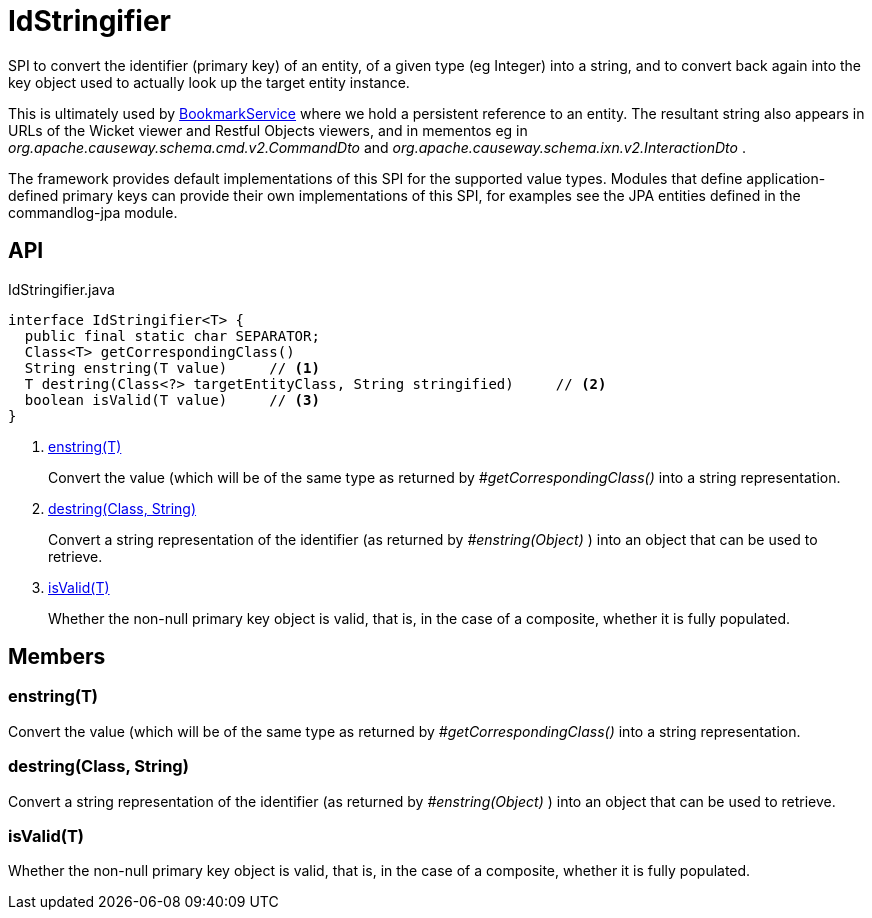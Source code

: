 = IdStringifier
:Notice: Licensed to the Apache Software Foundation (ASF) under one or more contributor license agreements. See the NOTICE file distributed with this work for additional information regarding copyright ownership. The ASF licenses this file to you under the Apache License, Version 2.0 (the "License"); you may not use this file except in compliance with the License. You may obtain a copy of the License at. http://www.apache.org/licenses/LICENSE-2.0 . Unless required by applicable law or agreed to in writing, software distributed under the License is distributed on an "AS IS" BASIS, WITHOUT WARRANTIES OR  CONDITIONS OF ANY KIND, either express or implied. See the License for the specific language governing permissions and limitations under the License.

SPI to convert the identifier (primary key) of an entity, of a given type (eg Integer) into a string, and to convert back again into the key object used to actually look up the target entity instance.

This is ultimately used by xref:refguide:applib:index/services/bookmark/BookmarkService.adoc[BookmarkService] where we hold a persistent reference to an entity. The resultant string also appears in URLs of the Wicket viewer and Restful Objects viewers, and in mementos eg in _org.apache.causeway.schema.cmd.v2.CommandDto_ and _org.apache.causeway.schema.ixn.v2.InteractionDto_ .

The framework provides default implementations of this SPI for the supported value types. Modules that define application-defined primary keys can provide their own implementations of this SPI, for examples see the JPA entities defined in the commandlog-jpa module.

== API

[source,java]
.IdStringifier.java
----
interface IdStringifier<T> {
  public final static char SEPARATOR;
  Class<T> getCorrespondingClass()
  String enstring(T value)     // <.>
  T destring(Class<?> targetEntityClass, String stringified)     // <.>
  boolean isValid(T value)     // <.>
}
----

<.> xref:#enstring_T[enstring(T)]
+
--
Convert the value (which will be of the same type as returned by _#getCorrespondingClass()_ into a string representation.
--
<.> xref:#destring_Class_String[destring(Class, String)]
+
--
Convert a string representation of the identifier (as returned by _#enstring(Object)_ ) into an object that can be used to retrieve.
--
<.> xref:#isValid_T[isValid(T)]
+
--
Whether the non-null primary key object is valid, that is, in the case of a composite, whether it is fully populated.
--

== Members

[#enstring_T]
=== enstring(T)

Convert the value (which will be of the same type as returned by _#getCorrespondingClass()_ into a string representation.

[#destring_Class_String]
=== destring(Class, String)

Convert a string representation of the identifier (as returned by _#enstring(Object)_ ) into an object that can be used to retrieve.

[#isValid_T]
=== isValid(T)

Whether the non-null primary key object is valid, that is, in the case of a composite, whether it is fully populated.

